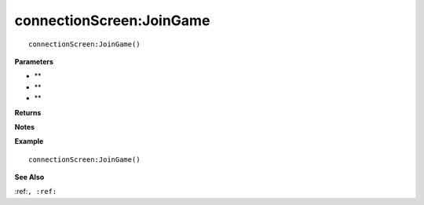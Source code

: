.. _connectionScreen_JoinGame:

===================================
connectionScreen\:JoinGame 
===================================

.. description
    
::

   connectionScreen:JoinGame()


**Parameters**

* **
* **
* **


**Returns**



**Notes**



**Example**

::

   connectionScreen:JoinGame()

**See Also**

:ref:``, :ref:`` 

